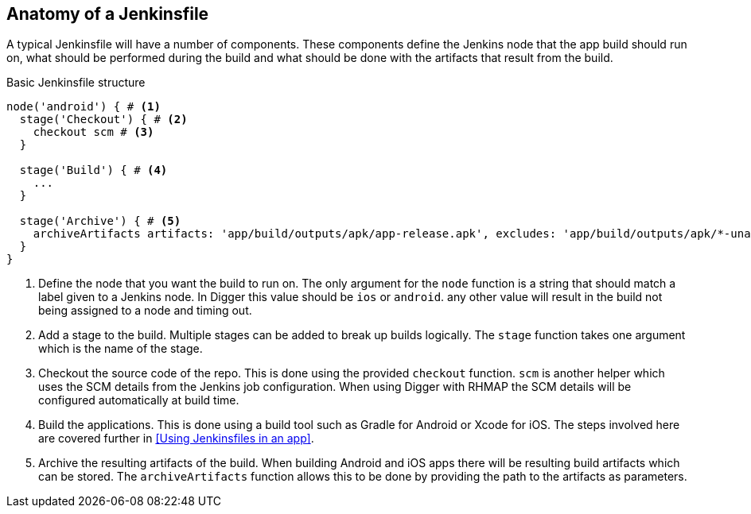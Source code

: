 == Anatomy of a Jenkinsfile

A typical Jenkinsfile will have a number of components. These components define
the Jenkins node that the app build should run on, what should be performed
during the build and what should be done with the artifacts that result from
the build.

.Basic Jenkinsfile structure
[source,groovy]
----
node('android') { # <1>
  stage('Checkout') { # <2>
    checkout scm # <3>
  }

  stage('Build') { # <4>
    ...
  }

  stage('Archive') { # <5>
    archiveArtifacts artifacts: 'app/build/outputs/apk/app-release.apk', excludes: 'app/build/outputs/apk/*-unaligned.apk'
  }
}
----

<1> Define the node that you want the build to run on. The only argument for
the `node` function is a string that should match a label given to a Jenkins
node. In Digger this value should be `ios` or `android`. any other value will
result in the build not being assigned to a node and timing out.
<2> Add a stage to the build. Multiple stages can be added to break up builds
logically. The `stage` function takes one argument which is the name of the
stage.
<3> Checkout the source code of the repo. This is done using the provided
`checkout` function. `scm` is another helper which uses the SCM details from
the Jenkins job configuration. When using Digger with RHMAP the SCM details
will be configured automatically at build time.
<4> Build the applications. This is done using a build tool such as Gradle for
Android or Xcode for iOS. The steps involved here are covered further in
<<Using Jenkinsfiles in an app>>.
<5> Archive the resulting artifacts of the build. When building Android and iOS
apps there will be resulting build artifacts which can be stored. The
`archiveArtifacts` function allows this to be done by providing the path to the
artifacts as parameters.
